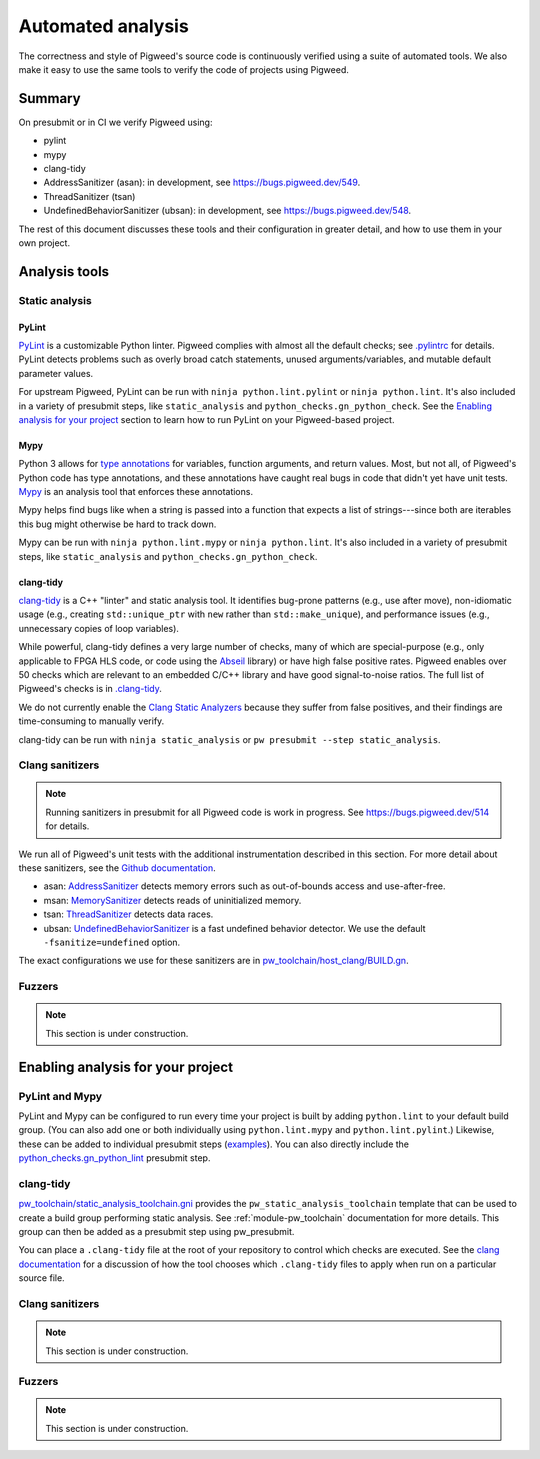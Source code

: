.. _docs-automated-analysis:

==================
Automated analysis
==================

The correctness and style of Pigweed's source code is continuously verified
using a suite of automated tools. We also make it easy to use the same tools
to verify the code of projects using Pigweed.

-------
Summary
-------

On presubmit or in CI we verify Pigweed using:

* pylint
* mypy
* clang-tidy
* AddressSanitizer (asan): in development, see https://bugs.pigweed.dev/549.
* ThreadSanitizer (tsan)
* UndefinedBehaviorSanitizer (ubsan): in development, see
  https://bugs.pigweed.dev/548.

The rest of this document discusses these tools and their configuration in
greater detail, and how to use them in your own project.

--------------
Analysis tools
--------------

Static analysis
===============

PyLint
------

`PyLint`_ is a customizable Python linter. Pigweed complies with almost all
the default checks; see `.pylintrc`_ for details. PyLint detects problems such
as overly broad catch statements, unused arguments/variables, and mutable
default parameter values.

For upstream Pigweed, PyLint can be run with ``ninja python.lint.pylint`` or
``ninja python.lint``.  It's also included in a variety of presubmit steps,
like ``static_analysis`` and ``python_checks.gn_python_check``.  See the
`Enabling analysis for your project`_ section to learn how to run PyLint on
your Pigweed-based project.

.. _PyLint: https://pylint.org/
.. _.pylintrc: https://cs.opensource.google/pigweed/pigweed/+/main:.pylintrc

Mypy
----

Python 3 allows for `type annotations`_ for variables, function arguments, and
return values. Most, but not all, of Pigweed's Python code has type
annotations, and these annotations have caught real bugs in code that didn't
yet have unit tests. `Mypy`_ is an analysis tool that enforces these
annotations.

Mypy helps find bugs like when a string is passed into a function that expects
a list of strings---since both are iterables this bug might otherwise be hard
to track down.

Mypy can be run with ``ninja python.lint.mypy`` or ``ninja python.lint``. It's
also included in a variety of presubmit steps, like ``static_analysis`` and
``python_checks.gn_python_check``.

.. _type annotations: https://docs.python.org/3/library/typing.html
.. _Mypy: http://mypy-lang.org/

clang-tidy
----------

`clang-tidy`_ is a C++ "linter" and static analysis tool. It identifies
bug-prone patterns (e.g., use after move), non-idiomatic usage (e.g., creating
``std::unique_ptr`` with ``new`` rather than ``std::make_unique``), and
performance issues (e.g., unnecessary copies of loop variables).

While powerful, clang-tidy defines a very large number of checks, many of which
are special-purpose (e.g., only applicable to FPGA HLS code, or code using the
`Abseil`_ library) or have high false positive rates. Pigweed enables over 50
checks which are relevant to an embedded C/C++ library and have good
signal-to-noise ratios. The full list of Pigweed's checks is in `.clang-tidy`_.

We do not currently enable the `Clang Static Analyzers`_ because they suffer
from false positives, and their findings are time-consuming to manually verify.

clang-tidy can be run with ``ninja static_analysis`` or ``pw presubmit --step
static_analysis``.

.. _clang-tidy: https://clang.llvm.org/extra/clang-tidy/
.. _Abseil: https://abseil.io/
.. _.clang-tidy: https://cs.opensource.google/pigweed/pigweed/+/main:.clang-tidy
.. _Clang Static Analyzers: https://clang-analyzer.llvm.org/available_checks.html


Clang sanitizers
================

.. note::
   Running sanitizers in presubmit for all Pigweed code is work in progress.
   See https://bugs.pigweed.dev/514 for details.

We run all of Pigweed's unit tests with the additional instrumentation
described in this section. For more detail about these sanitizers, see the
`Github documentation`_.

* asan: `AddressSanitizer`_ detects memory errors such as out-of-bounds access
  and use-after-free.
* msan: `MemorySanitizer`_ detects reads of uninitialized memory.
* tsan: `ThreadSanitizer`_ detects data races.
* ubsan: `UndefinedBehaviorSanitizer`_ is a fast undefined behavior detector.
  We use the default ``-fsanitize=undefined`` option.

The exact configurations we use for these sanitizers are in
`pw_toolchain/host_clang/BUILD.gn <https://cs.opensource.google/pigweed/pigweed/+/main:pw_toolchain/host_clang/BUILD.gn>`_.

.. _Github documentation: https://github.com/google/sanitizers
.. _AddressSanitizer: https://clang.llvm.org/docs/AddressSanitizer.html
.. _MemorySanitizer: https://clang.llvm.org/docs/MemorySanitizer.html
.. _ThreadSanitizer: https://clang.llvm.org/docs/ThreadSanitizer.html
.. _UndefinedBehaviorSanitizer: https://clang.llvm.org/docs/UndefinedBehaviorSanitizer.html


Fuzzers
=======

.. note::
   This section is under construction.

.. _Enabling analysis for your project:

----------------------------------
Enabling analysis for your project
----------------------------------

PyLint and Mypy
===============

PyLint and Mypy can be configured to run every time your project is built by
adding ``python.lint`` to your default build group. (You can also add one or both
individually using ``python.lint.mypy`` and ``python.lint.pylint``.) Likewise,
these can be added to individual presubmit steps (`examples`_). You can also
directly include the `python_checks.gn_python_lint`_ presubmit step.

.. _examples: https://cs.opensource.google/search?q=file:pigweed_presubmit.py%20%22python.lint%22&sq=&ss=pigweed%2Fpigweed
.. _python_checks.gn_python_lint: https://cs.opensource.google/pigweed/pigweed/+/main:pw_presubmit/py/pw_presubmit/python_checks.py?q=file:python_checks.py%20gn_python_lint&ss=pigweed%2Fpigweed

clang-tidy
==========

`pw_toolchain/static_analysis_toolchain.gni`_ provides the
``pw_static_analysis_toolchain`` template that can be used to create a build
group performing static analysis. See :ref:`module-pw_toolchain` documentation
for more details. This group can then be added as a presubmit step using
pw_presubmit.

You can place a ``.clang-tidy`` file at the root of your repository to control
which checks are executed. See the `clang documentation`_ for a discussion of how
the tool chooses which ``.clang-tidy`` files to apply when run on a particular
source file.

.. _pw_toolchain/static_analysis_toolchain.gni: https://cs.opensource.google/pigweed/pigweed/+/main:pw_toolchain/static_analysis_toolchain.gni
.. _clang documentation: https://clang.llvm.org/extra/clang-tidy/

Clang sanitizers
================

.. note::
   This section is under construction.

Fuzzers
=======

.. note::
   This section is under construction.

